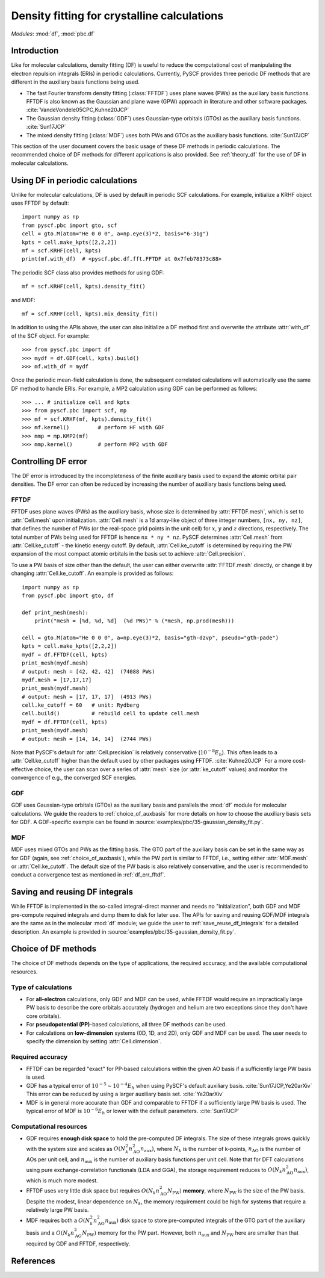 .. _theory_pbc_df:

Density fitting for crystalline calculations
********************************************

*Modules*: :mod:`df`, :mod:`pbc.df`

Introduction
============

Like for molecular calculations, density fitting (DF) is useful to reduce the computational cost of manipulating the electron repulsion integrals (ERIs) in periodic calculations. Currently, PySCF provides three periodic DF methods that are different in the auxiliary basis functions being used.

* The fast Fourier transform density fitting (:class:`FFTDF`) uses plane waves (PWs) as the auxiliary basis functions. FFTDF is also known as the Gaussian and plane wave (GPW) approach in literature and other software packages. :cite:`VandeVondele05CPC,Kuhne20JCP`

* The Gaussian density fitting (:class:`GDF`) uses Gaussian-type orbitals (GTOs) as the auxiliary basis functions. :cite:`Sun17JCP`

* The mixed density fitting (:class:`MDF`) uses both PWs and GTOs as the auxiliary basis functions. :cite:`Sun17JCP`

This section of the user document covers the basic usage of these DF methods in periodic calculations. The recommended choice of DF methods for different applications is also provided. See :ref:`theory_df` for the use of DF in molecular calculations.


Using DF in periodic calculations
=================================

Unlike for molecular calculations, DF is used by default in periodic SCF calculations. For example, initialize a KRHF object uses FFTDF by default::

    import numpy as np
    from pyscf.pbc import gto, scf
    cell = gto.M(atom="He 0 0 0", a=np.eye(3)*2, basis="6-31g")
    kpts = cell.make_kpts([2,2,2])
    mf = scf.KRHF(cell, kpts)
    print(mf.with_df)  # <pyscf.pbc.df.fft.FFTDF at 0x7feb78373c88>

The periodic SCF class also provides methods for using GDF::

    mf = scf.KRHF(cell, kpts).density_fit()

and MDF::

    mf = scf.KRHF(cell, kpts).mix_density_fit()

In addition to using the APIs above, the user can also initialize a DF method first and overwrite the attribute :attr:`with_df` of the SCF object. For example::

    >>> from pyscf.pbc import df
    >>> mydf = df.GDF(cell, kpts).build()
    >>> mf.with_df = mydf

Once the periodic mean-field calculation is done, the subsequent correlated calculations will automatically use the same DF method to handle ERIs. For example, a MP2 calculation using GDF can be performed as follows::

    >>> ... # initialize cell and kpts
    >>> from pyscf.pbc import scf, mp
    >>> mf = scf.KRHF(mf, kpts).density_fit()
    >>> mf.kernel()         # perform HF with GDF
    >>> mmp = mp.KMP2(mf)
    >>> mmp.kernel()        # perform MP2 with GDF


Controlling DF error
====================

The DF error is introduced by the incompleteness of the finite auxiliary basis used to expand the atomic orbital pair densities. The DF error can often be reduced by increasing the number of auxiliary basis functions being used.

.. _df_err_fftdf:

FFTDF
-----

FFTDF uses plane waves (PWs) as the auxiliary basis, whose size is determined by :attr:`FFTDF.mesh`, which is set to :attr:`Cell.mesh` upon initialization. :attr:`Cell.mesh` is a 1d array-like object of three integer numbers, ``[nx, ny, nz]``, that defines the number of PWs (or the real-space grid points in the unit cell) for :math:`x`, :math:`y` and :math:`z` directions, respectively. The total number of PWs being used for FFTDF is hence ``nx * ny * nz``. PySCF determines :attr:`Cell.mesh` from :attr:`Cell.ke_cutoff` - the kinetic energy cutoff. By default, :attr:`Cell.ke_cutoff` is determined by requiring the PW expansion of the most compact atomic orbitals in the basis set to achieve :attr:`Cell.precision`.

To use a PW basis of size other than the default, the user can either overwrite :attr:`FFTDF.mesh` directly, or change it by changing :attr:`Cell.ke_cutoff`. An example is provided as follows::

    import numpy as np
    from pyscf.pbc import gto, df

    def print_mesh(mesh):
        print("mesh = [%d, %d, %d]  (%d PWs)" % (*mesh, np.prod(mesh)))

    cell = gto.M(atom="He 0 0 0", a=np.eye(3)*2, basis="gth-dzvp", pseudo="gth-pade")
    kpts = cell.make_kpts([2,2,2])
    mydf = df.FFTDF(cell, kpts)
    print_mesh(mydf.mesh)
    # output: mesh = [42, 42, 42]  (74088 PWs)
    mydf.mesh = [17,17,17]
    print_mesh(mydf.mesh)
    # output: mesh = [17, 17, 17]  (4913 PWs)
    cell.ke_cutoff = 60   # unit: Rydberg
    cell.build()          # rebuild cell to update cell.mesh
    mydf = df.FFTDF(cell, kpts)
    print_mesh(mydf.mesh)
    # output: mesh = [14, 14, 14]  (2744 PWs)

Note that PySCF's default for :attr:`Cell.precision` is relatively conservative (:math:`10^{-8} E_h`). This often leads to a :attr:`Cell.ke_cutoff` higher than the default used by other packages using FFTDF. :cite:`Kuhne20JCP`
For a more cost-effective choice, the user can scan over a series of :attr:`mesh` size (or :attr:`ke_cutoff` values) and monitor the convergence of e.g., the converged SCF energies.


GDF
---

GDF uses Gaussian-type orbitals (GTOs) as the auxiliary basis and parallels the :mod:`df` module for molecular calculations. We guide the readers to :ref:`choice_of_auxbasis` for more details on how to choose the auxiliary basis sets for GDF. A GDF-specific example can be found in :source:`examples/pbc/35-gaussian_density_fit.py`.


MDF
---

MDF uses mixed GTOs and PWs as the fitting basis. The GTO part of the auxiliary basis can be set in the same way as for GDF (again, see :ref:`choice_of_auxbasis`), while the PW part is similar to FFTDF, i.e., setting either :attr:`MDF.mesh` or :attr:`Cell.ke_cutoff`. The default size of the PW basis is also relatively conservative, and the user is recommended to conduct a convergence test as mentioned in :ref:`df_err_fftdf`.


Saving and reusing DF integrals
===============================

While FFTDF is implemented in the so-called integral-direct manner and needs no "initialization", both GDF and MDF pre-compute required integrals and dump them to disk for later use. The APIs for saving and reusing GDF/MDF integrals are the same as in the molecular :mod:`df` module; we guide the user to :ref:`save_reuse_df_integrals` for a detailed description. An example is provided in :source:`examples/pbc/35-gaussian_density_fit.py`.


Choice of DF methods
====================

The choice of DF methods depends on the type of applications, the required accuracy, and the available computational resources.

Type of calculations
--------------------

* For **all-electron** calculations, only GDF and MDF can be used, while FFTDF would require an impractically large PW basis to describe the core orbitals accurately (hydrogen and helium are two exceptions since they don't have core orbitals).

* For **pseudopotential (PP)**-based calculations, all three DF methods can be used.

* For calculations on **low-dimension** systems (0D, 1D, and 2D), only GDF and MDF can be used. The user needs to specify the dimension by setting :attr:`Cell.dimension`.

Required accuracy
-----------------

* FFTDF can be regarded "exact" for PP-based calculations within the given AO basis if a sufficiently large PW basis is used.

* GDF has a typical error of :math:`10^{-5} \sim 10^{-4} E_h` when using PySCF's default auxiliary basis. :cite:`Sun17JCP,Ye20arXiv` This error can be reduced by using a larger auxiliary basis set. :cite:`Ye20arXiv`

* MDF is in general more accurate than GDF and comparable to FFTDF if a sufficiently large PW basis is used. The typical error of MDF is :math:`10^{-6} E_h` or lower with the default parameters. :cite:`Sun17JCP`

Computational resources
-----------------------

* GDF requires **enough disk space** to hold the pre-computed DF integrals. The size of these integrals grows quickly with the system size and scales as :math:`O(N_k^2 n_{\mathrm{AO}}^2 n_{\mathrm{aux}})`, where :math:`N_k` is the number of k-points, :math:`n_{\mathrm{AO}}` is the number of AOs per unit cell, and :math:`n_{\mathrm{aux}}` is the number of auxiliary basis functions per unit cell. Note that for DFT calculations using pure exchange-correlation functionals (LDA and GGA), the storage requirement reduces to :math:`O(N_k n_{\mathrm{AO}}^2 n_{\mathrm{aux}})`, which is much more modest.

* FFTDF uses very little disk space but requires :math:`O(N_k n_{\mathrm{AO}}^2 N_{\mathrm{PW}})` **memory**, where :math:`N_{\mathrm{PW}}` is the size of the PW basis. Despite the modest, linear dependence on :math:`N_k`, the memory requirement could be high for systems that require a relatively large PW basis.

* MDF requires both a :math:`O(N_k^2 n_{\mathrm{AO}}^2 n_{\mathrm{aux}})` disk space to store pre-computed integrals of the GTO part of the auxiliary basis and a :math:`O(N_k n_{\mathrm{AO}}^2 N_{\mathrm{PW}})` memory for the PW part. However, both :math:`n_{\mathrm{aux}}` and :math:`N_{\mathrm{PW}}` here are smaller than that required by GDF and FFTDF, respectively.


References
==========

.. bibliography:: ../ref_df.bib
   :style: unsrt
